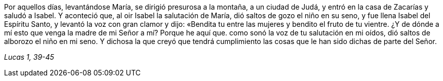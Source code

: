 [.text-justify]
Por aquellos días, levantándose María, se dirigió presurosa a la montaña, a un ciudad de Judá, y entró en la casa de Zacarías y saludó a Isabel. Y aconteció que, al oir Isabel la salutación de María, dió saltos de gozo el niño en su seno, y fue llena Isabel del Espíritu Santo, y levantó la voz con gran clamor y dijo: «Bendita tu entre las mujeres y bendito el fruto de tu vientre. ¿Y de dónde a mí esto que venga la madre de mi Señor a mí? Porque he aquí que. como sonó la voz de tu salutación en mi oídos, dió saltos de alborozo el niño en mi seno. Y dichosa la que creyó que tendrá cumplimiento las cosas que le han sido dichas de parte del Señor. 

[.text-right]
_Lucas 1, 39-45_